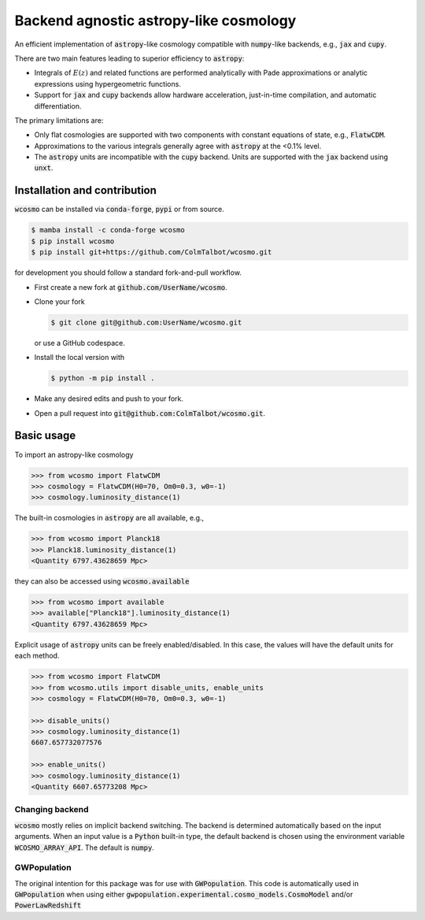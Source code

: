 Backend agnostic astropy-like cosmology
=======================================

An efficient implementation of :code:`astropy`-like cosmology compatible
with :code:`numpy`-like backends, e.g., :code:`jax` and :code:`cupy`.

There are two main features leading to superior efficiency to :code:`astropy`:

- Integrals of :math:`E(z)` and related functions are performed analytically
  with Pade approximations or analytic expressions using hypergeometric functions.
- Support for :code:`jax` and :code:`cupy` backends allow hardware
  acceleration, just-in-time compilation, and automatic differentiation.

The primary limitations are:

- Only flat cosmologies are supported with two components with constant
  equations of state, e.g., :code:`FlatwCDM`.
- Approximations to the various integrals generally agree with :code:`astropy`
  at the <0.1% level.
- The :code:`astropy` units are incompatible with the :code:`cupy` backend.
  Units are supported with the :code:`jax` backend using :code:`unxt`.

Installation and contribution
-----------------------------

:code:`wcosmo` can be installed via :code:`conda-forge`, :code:`pypi` or from
source.

.. code-block:: console

    $ mamba install -c conda-forge wcosmo
    $ pip install wcosmo
    $ pip install git+https://github.com/ColmTalbot/wcosmo.git

for development you should follow a standard fork-and-pull workflow.

- First create a new fork at :code:`github.com/UserName/wcosmo`.
- Clone your fork

  .. code-block:: console

    $ git clone git@github.com:UserName/wcosmo.git

  or use a GitHub codespace.
- Install the local version with

  .. code-block:: console

    $ python -m pip install .

- Make any desired edits and push to your fork.
- Open a pull request into :code:`git@github.com:ColmTalbot/wcosmo.git`.

Basic usage
-----------

To import an astropy-like cosmology

.. code-block:: python

    >>> from wcosmo import FlatwCDM
    >>> cosmology = FlatwCDM(H0=70, Om0=0.3, w0=-1)
    >>> cosmology.luminosity_distance(1)

The built-in cosmologies in :code:`astropy` are all available, e.g.,

.. code-block:: python

    >>> from wcosmo import Planck18
    >>> Planck18.luminosity_distance(1)
    <Quantity 6797.43628659 Mpc>
  
they can also be accessed using :code:`wcosmo.available`

.. code-block:: python

    >>> from wcosmo import available
    >>> available["Planck18"].luminosity_distance(1)
    <Quantity 6797.43628659 Mpc>

Explicit usage of :code:`astropy` units can be freely enabled/disabled.
In this case, the values will have the default units for each method.

.. code-block:: python

    >>> from wcosmo import FlatwCDM
    >>> from wcosmo.utils import disable_units, enable_units
    >>> cosmology = FlatwCDM(H0=70, Om0=0.3, w0=-1)

    >>> disable_units()
    >>> cosmology.luminosity_distance(1)
    6607.657732077576

    >>> enable_units()
    >>> cosmology.luminosity_distance(1)
    <Quantity 6607.65773208 Mpc>


Changing backend
^^^^^^^^^^^^^^^^

:code:`wcosmo` mostly relies on implicit backend switching. The backend is
determined automatically based on the input arguments. When an input value is
a :code:`Python` built-in type, the default backend is chosen using the
environment variable :code:`WCOSMO_ARRAY_API`. The default is :code:`numpy`.

GWPopulation
^^^^^^^^^^^^

The original intention for this package was for use with :code:`GWPopulation`.
This code is automatically used in :code:`GWPopulation` when using either
:code:`gwpopulation.experimental.cosmo_models.CosmoModel` and/or
:code:`PowerLawRedshift`
